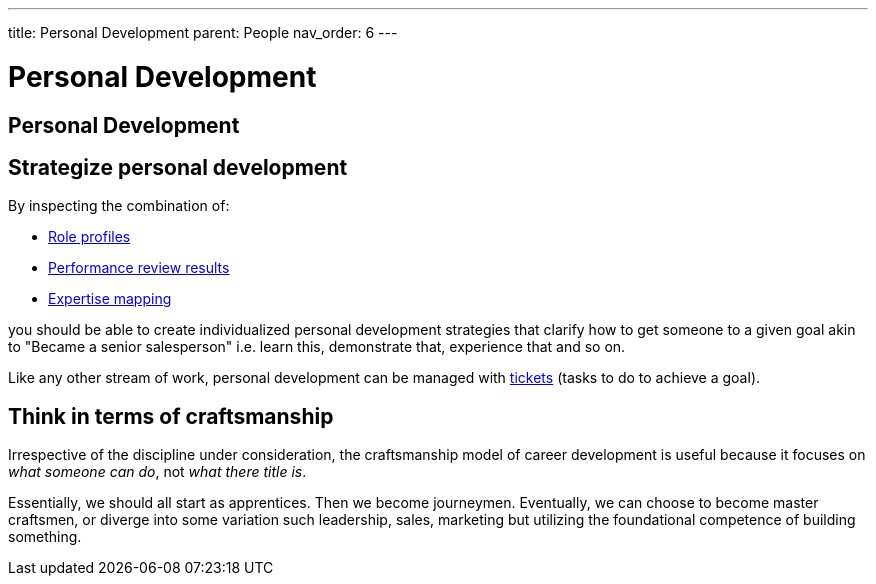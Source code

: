---
title: Personal Development
parent: People
nav_order: 6
---

[#page-personal-development]
= Personal Development
:toc: macro
:toc-title: Contents
:toc-levels: 3

toc::[]

== Personal Development

== Strategize personal development

By inspecting the combination of:

* <<Organizational Structure#define-role-profiles,Role profiles>>
* <<Review Individual Performance#review-individual-performance,Performance review results>>
* <<Organizational Structure#map-expertise,Expertise mapping>>

you should be able to create individualized personal development strategies that clarify how to get someone to a given goal akin to "Became a senior salesperson" i.e. learn this, demonstrate that, experience that and so on.

Like any other stream of work, personal development can be managed with <<../Practice/IT Infrastructure and Tools#adopt-task-tracking-ticketing-for-all,tickets>> (tasks to do to achieve a goal).

== Think in terms of craftsmanship

Irrespective of the discipline under consideration, the craftsmanship model of career development is useful because it focuses on _what someone can do_, not _what there title is_.

Essentially, we should all start as apprentices. Then we become journeymen. Eventually, we can choose to become master craftsmen, or diverge into some variation such leadership, sales, marketing but utilizing the foundational competence of building something.
